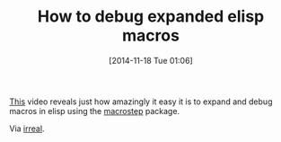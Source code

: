 #+POSTID: 9316
#+DATE: [2014-11-18 Tue 01:06]
#+OPTIONS: toc:nil num:nil todo:nil pri:nil tags:nil ^:nil TeX:nil
#+CATEGORY: Link
#+TAGS: Emacs, Ide, Lisp, Programming, Programming Language, elisp
#+TITLE: How to debug expanded elisp macros

[[https://www.youtube.com/watch?v=odkYXXYOxpo&feature=youtu.be][This]] video reveals just how amazingly it easy it is to expand and debug macros in elisp using the [[https://github.com/joddie/macrostep][macrostep]] package. 

Via [[http://irreal.org/blog/?p=3298][irreal]].



